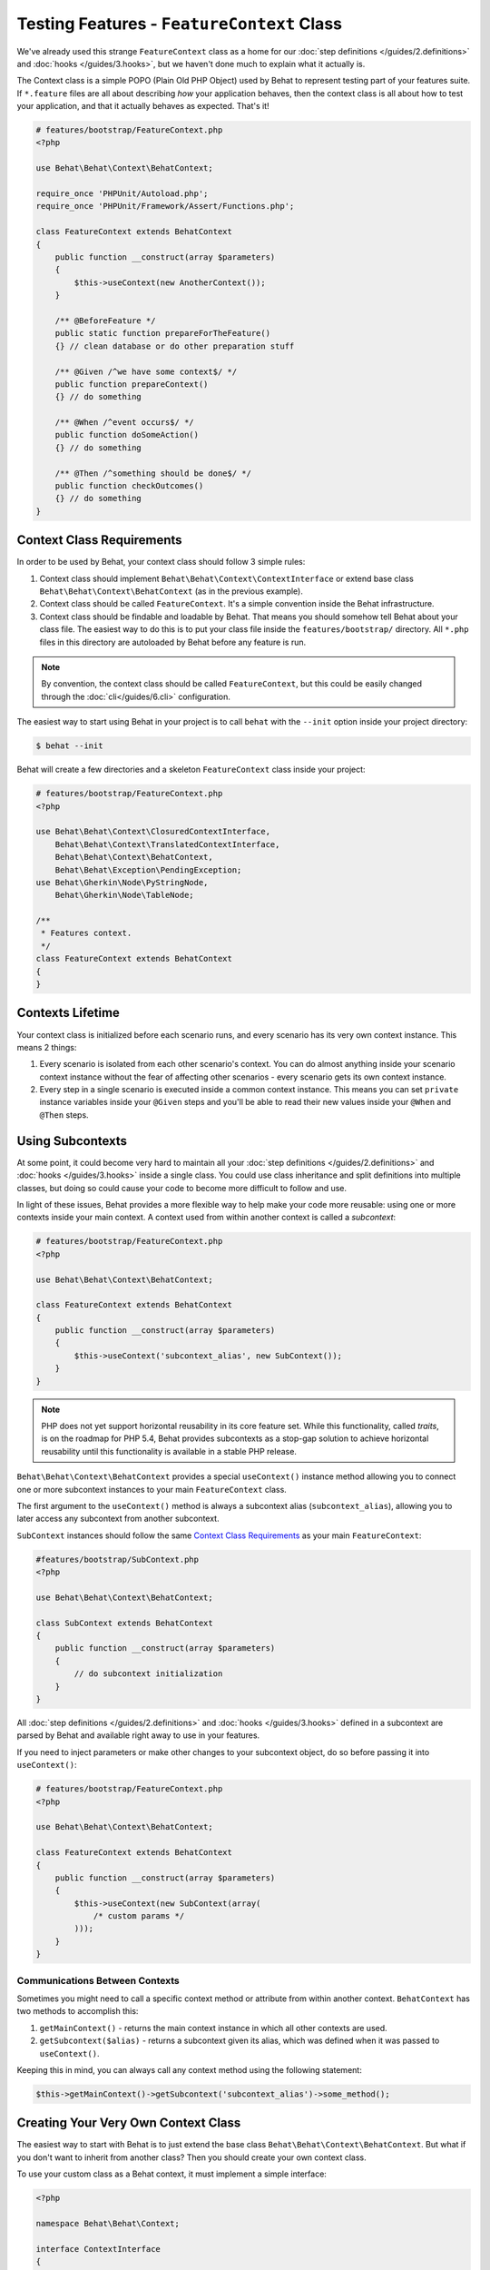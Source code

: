 Testing Features - ``FeatureContext`` Class
===========================================

We've already used this strange ``FeatureContext`` class as a home for our
:doc:`step definitions </guides/2.definitions>` and :doc:`hooks </guides/3.hooks>`,
but we haven't done much to explain what it actually is.

The Context class is a simple POPO (Plain Old PHP Object) used by Behat
to represent testing part of your features suite. If ``*.feature`` files are
all about describing *how* your application behaves, then the context class is
all about how to test your application, and that it actually behaves as
expected. That's it!

.. code-block:: php

    # features/bootstrap/FeatureContext.php
    <?php

    use Behat\Behat\Context\BehatContext;

    require_once 'PHPUnit/Autoload.php';
    require_once 'PHPUnit/Framework/Assert/Functions.php';

    class FeatureContext extends BehatContext
    {
        public function __construct(array $parameters)
        {
            $this->useContext(new AnotherContext());
        }

        /** @BeforeFeature */
        public static function prepareForTheFeature()
        {} // clean database or do other preparation stuff

        /** @Given /^we have some context$/ */
        public function prepareContext()
        {} // do something

        /** @When /^event occurs$/ */
        public function doSomeAction()
        {} // do something

        /** @Then /^something should be done$/ */
        public function checkOutcomes()
        {} // do something
    }

Context Class Requirements
--------------------------

In order to be used by Behat, your context class should follow 3 simple rules:

1. Context class should implement ``Behat\Behat\Context\ContextInterface`` or
   extend base class ``Behat\Behat\Context\BehatContext`` (as in the previous
   example).

2. Context class should be called ``FeatureContext``. It's a simple convention
   inside the Behat infrastructure.

3. Context class should be findable and loadable by Behat. That means you
   should somehow tell Behat about your class file. The easiest way to do this
   is to put your class file inside the ``features/bootstrap/`` directory. All
   ``*.php`` files in this directory are autoloaded by Behat before any
   feature is run.

.. note::

    By convention, the context class should be called ``FeatureContext``, but
    this could be easily changed through the :doc:`cli</guides/6.cli>`
    configuration.

The easiest way to start using Behat in your project is to call ``behat``
with the ``--init`` option inside your project directory:

.. code-block:: bash

    $ behat --init

Behat will create a few directories and a skeleton ``FeatureContext``
class inside your project:

.. image:: /images/--init.png
   :align: center

.. code-block:: php

    # features/bootstrap/FeatureContext.php
    <?php

    use Behat\Behat\Context\ClosuredContextInterface,
        Behat\Behat\Context\TranslatedContextInterface,
        Behat\Behat\Context\BehatContext,
        Behat\Behat\Exception\PendingException;
    use Behat\Gherkin\Node\PyStringNode,
        Behat\Gherkin\Node\TableNode;

    /**
     * Features context.
     */
    class FeatureContext extends BehatContext
    {
    }


Contexts Lifetime
-----------------

Your context class is initialized before each scenario runs, and every scenario
has its very own context instance. This means 2 things:

1. Every scenario is isolated from each other scenario's context. You can do
   almost anything inside your scenario context instance without the fear of
   affecting other scenarios - every scenario gets its own context instance.

2. Every step in a single scenario is executed inside a common context
   instance. This means you can set ``private`` instance variables inside
   your ``@Given`` steps and you'll be able to read their new values inside
   your ``@When`` and ``@Then`` steps.

Using Subcontexts
-----------------

At some point, it could become very hard to maintain all your
:doc:`step definitions </guides/2.definitions>` and :doc:`hooks </guides/3.hooks>`
inside a single class. You could use class inheritance and split
definitions into multiple classes, but doing so could cause your code to become
more difficult to follow and use.

In light of these issues, Behat provides a more flexible way to help make
your code more reusable: using one or more contexts inside your main context.
A context used from within another context is called a *subcontext*:

.. code-block:: php

    # features/bootstrap/FeatureContext.php
    <?php

    use Behat\Behat\Context\BehatContext;

    class FeatureContext extends BehatContext
    {
        public function __construct(array $parameters)
        {
            $this->useContext('subcontext_alias', new SubContext());
        }
    }

.. note::

    PHP does not yet support horizontal reusability in its core feature set.
    While this functionality, called *traits*, is on the roadmap for PHP 5.4,
    Behat provides subcontexts as a stop-gap solution to achieve horizontal
    reusability until this functionality is available in a stable PHP release.

``Behat\Behat\Context\BehatContext`` provides a special ``useContext()`` instance
method allowing you to connect one or more subcontext instances to your
main ``FeatureContext`` class.

The first argument to the ``useContext()`` method is always a subcontext
alias (``subcontext_alias``), allowing you to later access any subcontext
from another subcontext.

``SubContext`` instances should follow the same `Context Class Requirements`_
as your main ``FeatureContext``:

.. code-block:: php

    #features/bootstrap/SubContext.php
    <?php

    use Behat\Behat\Context\BehatContext;

    class SubContext extends BehatContext
    {
        public function __construct(array $parameters)
        {
            // do subcontext initialization
        }
    }

All :doc:`step definitions </guides/2.definitions>` and
:doc:`hooks </guides/3.hooks>` defined in a subcontext are
parsed by Behat and available right away to use in your features.

If you need to inject parameters or make other changes to your subcontext
object, do so before passing it into ``useContext()``:

.. code-block:: php

    # features/bootstrap/FeatureContext.php
    <?php

    use Behat\Behat\Context\BehatContext;

    class FeatureContext extends BehatContext
    {
        public function __construct(array $parameters)
        {
            $this->useContext(new SubContext(array(
                /* custom params */
            )));
        }
    }

Communications Between Contexts
~~~~~~~~~~~~~~~~~~~~~~~~~~~~~~~

Sometimes you might need to call a specific context method or attribute from
within another context. ``BehatContext`` has two methods to accomplish this:

1. ``getMainContext()`` - returns the main context instance in which all other
   contexts are used.

2. ``getSubcontext($alias)`` - returns a subcontext given its alias, which was
   defined when it was passed to ``useContext()``.

Keeping this in mind, you can always call any context method using the
following statement:

.. code-block:: php

    $this->getMainContext()->getSubcontext('subcontext_alias')->some_method();


Creating Your Very Own Context Class
------------------------------------

The easiest way to start with Behat is to just extend the base class
``Behat\Behat\Context\BehatContext``. But what if you don't want to inherit
from another class? Then you should create your own context class.

To use your custom class as a Behat context, it must implement a simple
interface:

.. code-block:: php

    <?php

    namespace Behat\Behat\Context;

    interface ContextInterface
    {
        function getSubcontexts();
        function getSubcontextByClassName($className);
    }

This interface actually only has 2 methods:

* ``getSubcontexts()`` - should return an array of subcontext instances
  (if it even has any).

* ``getSubcontextByClassName()`` - should return a subcontext instance given
  its class name. This method is used to ensure your subcontext
  definitions will always be called inside the proper context instance.

Your custom ``FeatureContext`` class could look like this:

.. code-block:: php

    # features/bootstrap/FeatureContext.php
    <?php

    use Behat\Behat\Context\ContextInterface;

    class FeatureContext implements ContextInterface
    {
        private $subcontext;

        public function __construct()
        {
            $this->subcontext = new SubContext();
        }

        public function getSubcontexts()
        {
            return array($this->subcontext);
        }

        public function getSubcontextByClassName($className)
        {
            if ('SubContext' === $className) {
                return $this->subcontext;
            }
        }
    }

